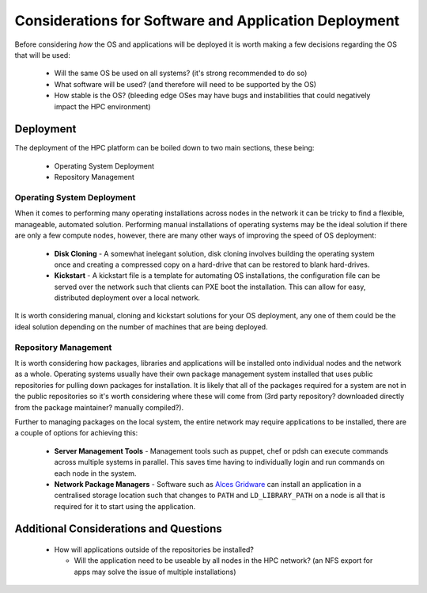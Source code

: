 .. _deployment-considerations:

Considerations for Software and Application Deployment
======================================================

Before considering *how* the OS and applications will be deployed it is worth making a few decisions regarding the OS that will be used:

  - Will the same OS be used on all systems? (it's strong recommended to do so)
  - What software will be used? (and therefore will need to be supported by the OS)
  - How stable is the OS? (bleeding edge OSes may have bugs and instabilities that could negatively impact the HPC environment) 

Deployment
----------

The deployment of the HPC platform can be boiled down to two main sections, these being:

  - Operating System Deployment
  - Repository Management

Operating System Deployment
^^^^^^^^^^^^^^^^^^^^^^^^^^^

When it comes to performing many operating installations across nodes in the network it can be tricky to find a flexible, manageable, automated solution. Performing manual installations of operating systems may be the ideal solution if there are only a few compute nodes, however, there are many other ways of improving the speed of OS deployment:

  - **Disk Cloning** - A somewhat inelegant solution, disk cloning involves building the operating system once and creating a compressed copy on a hard-drive that can be restored to blank hard-drives. 
  - **Kickstart** - A kickstart file is a template for automating OS installations, the configuration file can be served over the network such that clients can PXE boot the installation. This can allow for easy, distributed deployment over a local network.

It is worth considering manual, cloning and kickstart solutions for your OS deployment, any one of them could be the ideal solution depending on the number of machines that are being deployed.

Repository Management
^^^^^^^^^^^^^^^^^^^^^

It is worth considering how packages, libraries and applications will be installed onto individual nodes and the network as a whole. Operating systems usually have their own package management system installed that uses public repositories for pulling down packages for installation. It is likely that all of the packages required for a system are not in the public repositories so it's worth considering where these will come from (3rd party repository? downloaded directly from the package maintainer? manually compiled?). 

Further to managing packages on the local system, the entire network may require applications to be installed, there are a couple of options for achieving this:

  - **Server Management Tools** - Management tools such as puppet, chef or pdsh can execute commands across multiple systems in parallel. This saves time having to individually login and run commands on each node in the system.
  - **Network Package Managers** - Software such as `Alces Gridware <https://gridware.alces-flight.com>`_ can install an application in a centralised storage location such that changes to ``PATH`` and ``LD_LIBRARY_PATH`` on a node is all that is required for it to start using the application.

Additional Considerations and Questions
---------------------------------------

  - How will applications outside of the repositories be installed?
  
    - Will the application need to be useable by all nodes in the HPC network? (an NFS export for apps may solve the issue of multiple installations)
